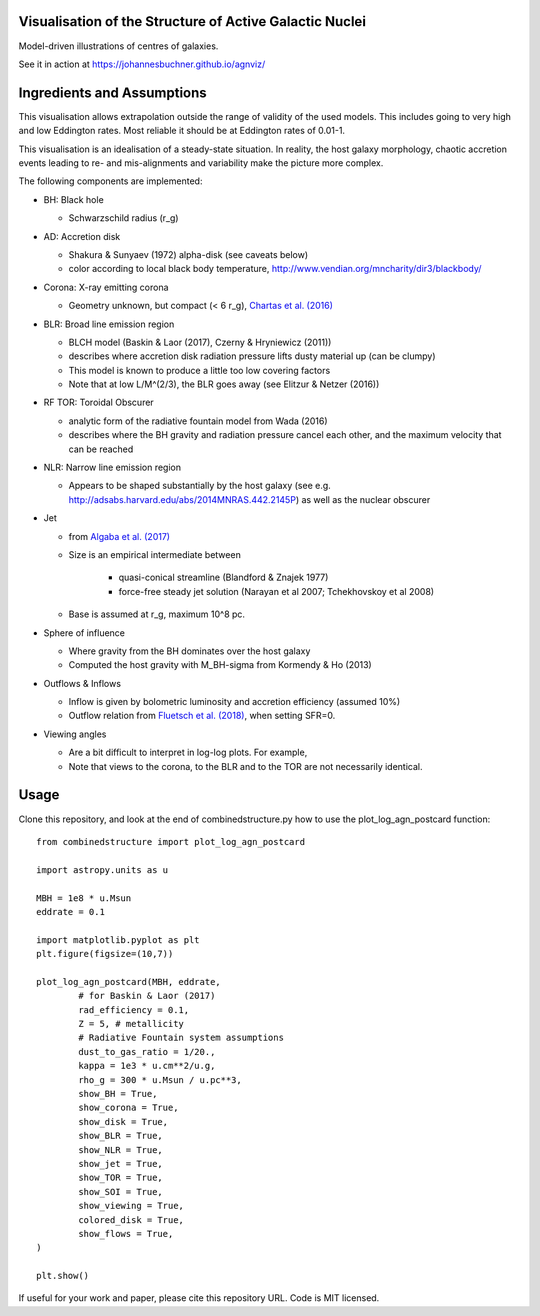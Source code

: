 ============================================================
Visualisation of the Structure of Active Galactic Nuclei
============================================================

Model-driven illustrations of centres of galaxies.

See it in action at https://johannesbuchner.github.io/agnviz/

============================
Ingredients and Assumptions
============================

This visualisation allows extrapolation outside the range of validity of the used models. This includes going to very high and low Eddington rates. Most reliable it should be at Eddington rates of 0.01-1.

This visualisation is an idealisation of a steady-state situation. In reality, the host galaxy morphology, chaotic accretion events leading to re- and mis-alignments and variability make the picture more complex.

.. image:: https://raw.githubusercontent.com/JohannesBuchner/agnviz/master/combinedstructure_2d_MBH8.0_LAGN44.0_log.png
	:width: 300
	:target: https://johannesbuchner.github.io/agnviz/
	:alt: Click to play with visualisation

The following components are implemented:

* BH: Black hole

  * Schwarzschild radius (r_g)

* AD: Accretion disk

  * Shakura & Sunyaev (1972) alpha-disk (see caveats below)
  * color according to local black body temperature, http://www.vendian.org/mncharity/dir3/blackbody/

* Corona: X-ray emitting corona

  * Geometry unknown, but compact (< 6 r_g), `Chartas et al. (2016) <https://ui.adsabs.harvard.edu/#abs/2016AN....337..356C/abstract>`_

* BLR: Broad line emission region

  * BLCH model (Baskin & Laor (2017), Czerny & Hryniewicz (2011))
  * describes where accretion disk radiation pressure lifts dusty material up (can be clumpy)
  * This model is known to produce a little too low covering factors
  * Note that at low L/M^(2/3), the BLR goes away (see Elitzur & Netzer (2016))

* RF TOR: Toroidal Obscurer

  * analytic form of the radiative fountain model from Wada (2016)
  * describes where the BH gravity and radiation pressure cancel each other, and the maximum velocity that can be reached
  
* NLR: Narrow line emission region

  * Appears to be shaped substantially by the host galaxy (see e.g. http://adsabs.harvard.edu/abs/2014MNRAS.442.2145P) as well as the nuclear obscurer

* Jet

  * from `Algaba et al. (2017) <https://ui.adsabs.harvard.edu/#abs/2017ApJ...834...65A/abstract>`_
  * Size is an empirical intermediate between

     * quasi-conical streamline (Blandford & Znajek 1977)
     * force-free steady jet solution (Narayan et al 2007; Tchekhovskoy et al 2008)
  * Base is assumed at r_g, maximum 10^8 pc.

* Sphere of influence

  * Where gravity from the BH dominates over the host galaxy
  * Computed the host gravity with M_BH-sigma from Kormendy & Ho (2013)

* Outflows & Inflows

  * Inflow is given by bolometric luminosity and accretion efficiency (assumed 10%)
  * Outflow relation from `Fluetsch et al. (2018) <https://ui.adsabs.harvard.edu/#abs/arXiv:1805.05352>`_, when setting SFR=0.

* Viewing angles

  * Are a bit difficult to interpret in log-log plots. For example, 
  * Note that views to the corona, to the BLR and to the TOR are not necessarily identical.

==========
Usage
==========

Clone this repository, and look at the end of combinedstructure.py how to use
the plot_log_agn_postcard function::

	from combinedstructure import plot_log_agn_postcard
	
	import astropy.units as u
	
	MBH = 1e8 * u.Msun
	eddrate = 0.1
	
	import matplotlib.pyplot as plt
	plt.figure(figsize=(10,7))
	
	plot_log_agn_postcard(MBH, eddrate, 
		# for Baskin & Laor (2017)
		rad_efficiency = 0.1,
		Z = 5, # metallicity
		# Radiative Fountain system assumptions
		dust_to_gas_ratio = 1/20.,
		kappa = 1e3 * u.cm**2/u.g,
		rho_g = 300 * u.Msun / u.pc**3,
		show_BH = True,
		show_corona = True,
		show_disk = True,
		show_BLR = True,
		show_NLR = True,
		show_jet = True,
		show_TOR = True,
		show_SOI = True,
		show_viewing = True,
		colored_disk = True,
		show_flows = True,
	)
	
	plt.show()


If useful for your work and paper, please cite this repository URL.
Code is MIT licensed.




